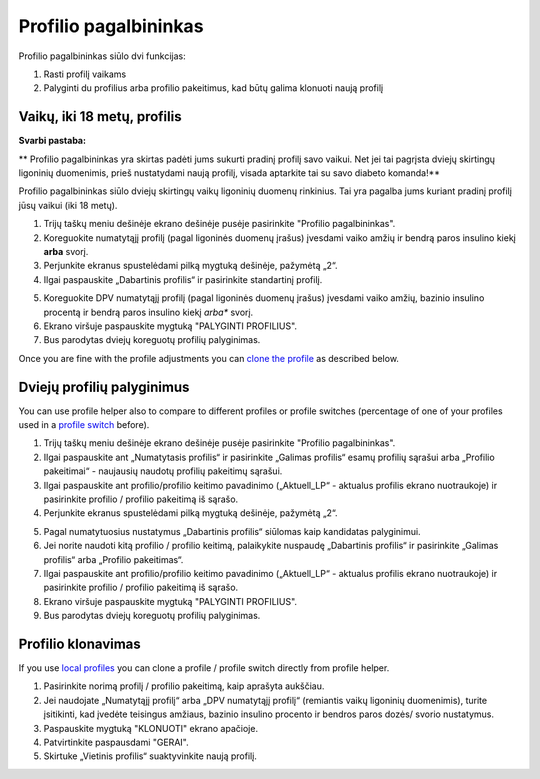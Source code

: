 Profilio pagalbininkas
****************************************

Profilio pagalbininkas siūlo dvi funkcijas:

1. Rasti profilį vaikams
2. Palyginti du profilius arba profilio pakeitimus, kad būtų galima klonuoti naują profilį

Vaikų, iki 18 metų, profilis
=======================================

**Svarbi pastaba:**

** Profilio pagalbininkas yra skirtas padėti jums sukurti pradinį profilį savo vaikui. Net jei tai pagrįsta dviejų skirtingų ligoninių duomenimis, prieš nustatydami naują profilį, visada aptarkite tai su savo diabeto komanda!**

Profilio pagalbininkas siūlo dviejų skirtingų vaikų ligoninių duomenų rinkinius. Tai yra pagalba jums kuriant pradinį profilį jūsų vaikui (iki 18 metų).

.. image:: ../images/ProfileHelperKids1.png
  :alt: Profilio pagalbininkas Vaikams 1

1. Trijų taškų meniu dešinėje ekrano dešinėje pusėje pasirinkite "Profilio pagalbininkas".
2. Koreguokite numatytąjį profilį (pagal ligoninės duomenų įrašus) įvesdami vaiko amžių ir bendrą paros insulino kiekį **arba** svorį.
3. Perjunkite ekranus spustelėdami pilką mygtuką dešinėje, pažymėtą „2“.
4. Ilgai paspauskite „Dabartinis profilis“ ir pasirinkite standartinį profilį.

.. image:: ../images/ProfileHelperKids2.png
  :alt: Profilio pagalbininkas Vaikams 2

5. Koreguokite DPV numatytąjį profilį (pagal ligoninės duomenų įrašus) įvesdami vaiko amžių, bazinio insulino procentą ir bendrą paros insulino kiekį *arba** svorį.
6. Ekrano viršuje paspauskite mygtuką "PALYGINTI PROFILIUS".
7. Bus parodytas dviejų koreguotų profilių palyginimas.

Once you are fine with the profile adjustments you can `clone the profile <../Configuration/profilehelper.html#clone-profile>`_ as described below.

Dviejų profilių palyginimus
=======================================

You can use profile helper also to compare to different profiles or profile switches (percentage of one of your profiles used in a `profile switch <../Usage/Profiles.html>`_ before).

.. image:: ../images/ProfileHelper1.png
  :alt: Profilio pagalbininkas 1

1. Trijų taškų meniu dešinėje ekrano dešinėje pusėje pasirinkite "Profilio pagalbininkas".
2. Ilgai paspauskite ant „Numatytasis profilis“ ir pasirinkite „Galimas profilis“ esamų profilių sąrašui arba „Profilio pakeitimai“ - naujausių naudotų profilių pakeitimų sąrašui.
3. Ilgai paspauskite ant profilio/profilio keitimo pavadinimo („Aktuell_LP“ - aktualus profilis ekrano nuotraukoje) ir pasirinkite profilio / profilio pakeitimą iš sąrašo.
4. Perjunkite ekranus spustelėdami pilką mygtuką dešinėje, pažymėtą „2“.

.. image:: ../images/ProfileHelper2.png
  :alt: Profilio pagalbininkas 2

5. Pagal numatytuosius nustatymus „Dabartinis profilis“ siūlomas kaip kandidatas palyginimui. 
6. Jei norite naudoti kitą profilio / profilio keitimą, palaikykite nuspaudę „Dabartinis profilis“ ir pasirinkite „Galimas profilis“ arba „Profilio pakeitimas“.
7. Ilgai paspauskite ant profilio/profilio keitimo pavadinimo („Aktuell_LP“ - aktualus profilis ekrano nuotraukoje) ir pasirinkite profilio / profilio pakeitimą iš sąrašo.
8. Ekrano viršuje paspauskite mygtuką "PALYGINTI PROFILIUS".
9. Bus parodytas dviejų koreguotų profilių palyginimas.

Profilio klonavimas
=======================================

If you use `local profiles <../Configuration/Config-Builder.html#local-profile>`_ you can clone a profile / profile switch directly from profile helper.

.. image:: ../images/ProfileHelperClone.png
  :alt: Profilio pagalbininko profilio klonavimas / profilio perjungimas
  
1. Pasirinkite norimą profilį / profilio pakeitimą, kaip aprašyta aukščiau.
2. Jei naudojate „Numatytąjį profilį“ arba „DPV numatytąjį profilį“ (remiantis vaikų ligoninių duomenimis), turite įsitikinti, kad įvedėte teisingus amžiaus, bazinio insulino procento ir bendros paros dozės/ svorio nustatymus.
3. Paspauskite mygtuką "KLONUOTI" ekrano apačioje.
4. Patvirtinkite paspausdami "GERAI".
5. Skirtuke „Vietinis profilis“ suaktyvinkite naują profilį.
